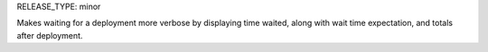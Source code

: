 RELEASE_TYPE: minor

Makes waiting for a deployment more verbose by displaying time waited, along with wait time expectation, and totals after deployment.
